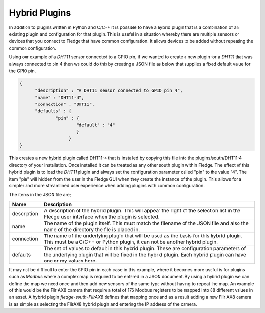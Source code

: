 .. |br| raw:: html

   <br />

.. Images

.. Links

.. =============================================

Hybrid Plugins
==============

In addition to plugins written in Python and C/C++ it is possible to have a hybrid plugin that is a combination of an existing plugin and configuration for that plugin. This is useful in a situation whereby there are multiple sensors or devices that you connect to Fledge that have common configuration. It allows devices to be added without repeating the common configuration.

Using our example of a *DHT11* sensor connected to a GPIO pin, if we wanted to create a new plugin for a *DHT11* that was always connected to pin 4 then we could do this by creating a JSON file as below that supplies a fixed default value for the GPIO pin.

.. code-block:: JSON

  {
        "description" : "A DHT11 sensor connected to GPIO pin 4",
  	"name" : "DHT11-4",
  	"connection" : "DHT11",
  	"defaults" : {
  		"pin" : {
  			"default" : "4"
                        }
                     }
  }

This creates a new hybrid plugin called DHT11-4 that is installed by copying this file into the plugins/south/DHT11-4 directory of your installation. Once installed it can be treated as any other south plugin within Fledge. The effect of this hybrid plugin is to load the *DHT11* plugin and always set the configuration parameter called "pin" to the value "4". The item "pin" will hidden from the user in the Fledge GUI when they create the instance of the plugin. This allows for a simpler and more streamlined user experience when adding plugins with common configuration.

The items in the JSON file are;

+-------------+---------------------------------------------------------------------------------+
| Name        | Description                                                                     |
+=============+=================================================================================+
| description | A description of the hybrid plugin. This will appear the right of the selection |
|             | list in the Fledge user interface when the plugin is selected.                  |
+-------------+---------------------------------------------------------------------------------+
| name        | The name of the plugin itself. This must match the filename of the JSON file    |
|             | and also the name of the directory the file is placed in.                       |
+-------------+---------------------------------------------------------------------------------+
| connection  | The name of the underlying plugin that will be used as the basis for this       |
|             | hybrid plugin. This must be a C/C++ or Python plugin, it can not be another     |
|             | hybrid plugin.                                                                  |
+-------------+---------------------------------------------------------------------------------+
| defaults    | The set of values to default in this hybrid plugin. These are configuration     |
|             | parameters of the underlying plugin that will be fixed in the hybrid plugin.    |
|             | Each hybrid plugin can have one or my values here.                              |
+-------------+---------------------------------------------------------------------------------+

It may not be difficult to enter the GPIO pin in each case in this example, where it becomes more useful is for plugins such as *Modbus* where a complex map is required to be entered in a JSON document. By using a hybrid plugin we can define the map we need once and then add new sensors of the same type without having to repeat the map. An example of this would be the Flir AX8 camera that require a total of 176 Modbus registers to be mapped into 88 different values in an asset. A hybrid plugin *fledge-south-FlirAX8* defines that mapping once and as a result adding a new Flir AX8 camera is as simple as selecting the FlirAX8 hybrid plugin and entering the IP address of the camera.
